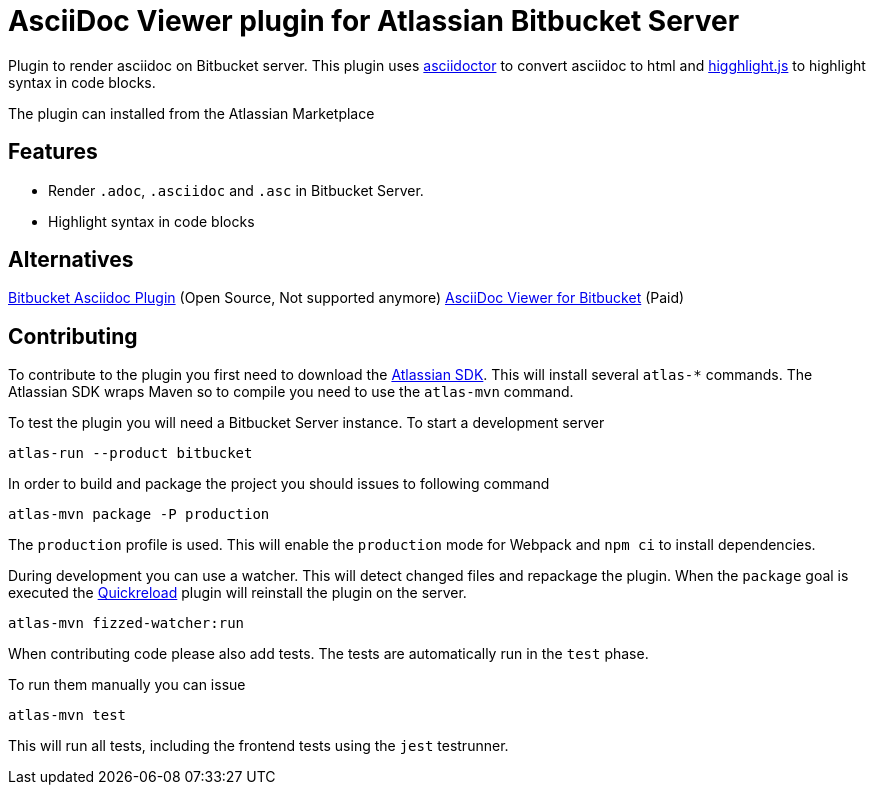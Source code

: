= AsciiDoc Viewer plugin for Atlassian Bitbucket Server

Plugin to render asciidoc on Bitbucket server. This plugin uses https://www.npmjs.com/package/asciidoctor[asciidoctor]
to convert asciidoc to html and https://www.npmjs.com/package/highlight.js[higghlight.js] to highlight syntax in code blocks.

The plugin can installed from the Atlassian Marketplace

== Features

- Render `.adoc`, `.asciidoc` and `.asc` in Bitbucket Server.
- Highlight syntax in code blocks

== Alternatives

https://github.com/christiangalsterer/bitbucket-asciidoc-plugin[Bitbucket Asciidoc Plugin] (Open Source, Not supported anymore)
https://marketplace.atlassian.com/apps/1222697/asciidoc-viewer-for-bitbucket?hosting=server&tab=overview[AsciiDoc Viewer for Bitbucket] (Paid)

== Contributing

To contribute to the plugin you first need to download the https://developer.atlassian.com/server/framework/atlassian-sdk[Atlassian SDK].
This will install several `atlas-*` commands. The Atlassian SDK wraps Maven so to compile you need to use the `atlas-mvn` command.

To test the plugin you will need a Bitbucket Server instance.
To start a development server

----
atlas-run --product bitbucket
----

In order to build and package the project you should issues to following command

----
atlas-mvn package -P production
----

The `production` profile is used. This will enable the `production` mode for Webpack and `npm ci` to install dependencies.

During development you can use a watcher. This will detect changed files and repackage the plugin.
When the `package` goal is executed the https://developer.atlassian.com/server/framework/atlassian-sdk/automatic-plugin-reinstallation-with-quickreload/[Quickreload] plugin will reinstall the plugin on the server.

----
atlas-mvn fizzed-watcher:run
----

When contributing code please also add tests. The tests are automatically run in the `test` phase.

To run them manually you can issue

----
atlas-mvn test
----

This will run all tests, including the frontend tests using the `jest` testrunner.
